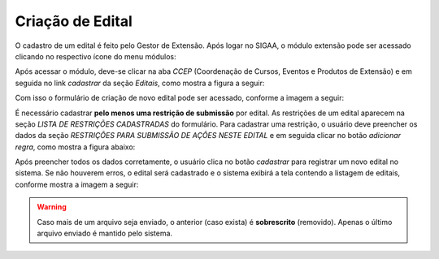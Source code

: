Criação de Edital
-----------------

O cadastro de um edital é feito pelo Gestor de Extensão. Após logar no SIGAA, o módulo extensão pode ser acessado
clicando no respectivo ícone do menu módulos:

.. image:: /_static/img/extensao/menu-extensao.png

Após acessar o módulo, deve-se clicar na aba *CCEP* (Coordenação de Cursos, Eventos e Produtos de Extensão) e em
seguida no link *cadastrar* da seção *Editais*, como mostra a figura a seguir:

.. image:: /_static/img/extensao/link-cadastrar-edital.png

Com isso o formulário de criação de novo edital pode ser acessado, conforme a imagem a seguir:

.. image:: /_static/img/extensao/form-edital.png

.. only:: html

    Todos campos marcados com |asterisco| são *requeridos*. Os campos que contém o ícone |campo_data| são do tipo
    data: o usuário clica no ícone e em seguida escolhe uma data no calendário que é exibido na tela. Também é
    possível passar o cursor do mouse nos ícones |ajuda| para obter mais informações a respeito do campo a ser
    preenchido.

.. |asterisco| image:: /_static/img/asterisco.png
.. |campo_data| image:: /_static/img/campo-data.png
.. |ajuda| image:: /_static/img/ajuda.png

.. only:: latex

    Todos campos marcados com |asterisco_pdf| são *requeridos*. Os campos que contém o ícone |campo_data_pdf| são do tipo
    data: o usuário clica no ícone e em seguida escolhe uma data no calendário que é exibido na tela. Também é
    possível passar o cursor do mouse nos ícones |ajuda_pdf| para obter mais informações a respeito do campo a ser
    preenchido.

.. |asterisco_pdf| image:: /_static/img/asterisco-pdf.png
.. |campo_data_pdf| image:: /_static/img/campo-data-pdf.png
.. |ajuda_pdf| image:: /_static/img/ajuda-pdf.png

É necessário cadastrar **pelo menos uma restrição de submissão** por edital. As restrições de um edital
aparecem na seção *LISTA DE RESTRIÇÕES CADASTRADAS* do formulário. Para cadastrar uma restrição, o
usuário deve preencher os dados da seção *RESTRIÇÕES PARA SUBMISSÃO DE AÇÕES NESTE EDITAL* e em seguida clicar
no botão *adicionar regra*, como mostra a figura abaixo:

.. image:: /_static/img/extensao/adicionar-regra.png

Após preencher todos os dados corretamente, o usuário clica no botão *cadastrar* para registrar um novo edital
no sistema. Se não houverem erros, o edital será cadastrado e o sistema exibirá a tela contendo a listagem de
editais, conforme mostra a imagem a seguir:

.. image:: /_static/img/extensao/listagem-editais.png

.. only:: html

    Nessa tela é possível clicar no botão |seta_direita| para carregar o formulário de envio de arquivo para o edital.
    O usuário clica no botão *Escolher Arquivo* para escolher o arquivo a ser enviado e sem seguida no botão *enviar arquivo* para salvá-lo,
    conforme mostra a imagem a seguir:

.. only:: latex

    Nessa tela é possível clicar no botão |seta_direita_pdf| para carregar o formulário de envio de arquivo para o edital.
    O usuário clica no botão *Escolher Arquivo* para escolher o arquivo a ser enviado e sem seguida no botão *Enviar Arquivo* para salvá-lo,
    conforme mostra a imagem a seguir:

.. image:: /_static/img/extensao/form-enviar-arquivo.png

.. warning::
    Caso mais de um arquivo seja enviado, o anterior (caso exista) é **sobrescrito** (removido). Apenas o último arquivo
    enviado é mantido pelo sistema.

.. |seta_direita| image:: /_static/img/seta-direita.png
.. |seta_direita_pdf| image:: /_static/img/seta-direita-pdf.png

.. raw:: latex

    \newpage
